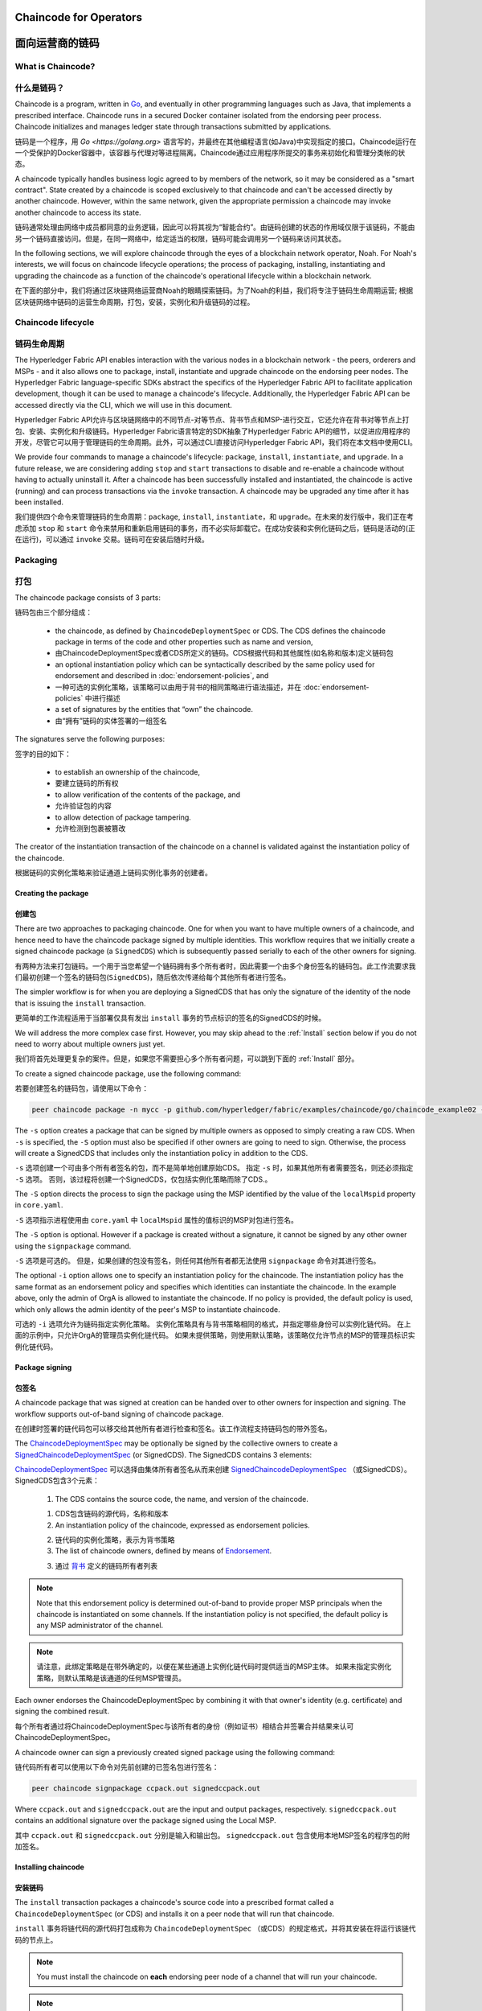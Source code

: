 ﻿Chaincode for Operators
=======================
面向运营商的链码
=======================

What is Chaincode?
------------------
什么是链码？
------------------

Chaincode is a program, written in `Go <https://golang.org>`_, and eventually
in other programming languages such as Java, that implements a
prescribed interface. Chaincode runs in a secured Docker container isolated from
the endorsing peer process. Chaincode initializes and manages ledger state
through transactions submitted by applications.

链码是一个程序，用 `Go <https://golang.org>` 语言写的，并最终在其他编程语言(如Java)中实现指定的接口。Chaincode运行在一个受保护的Docker容器中，该容器与代理对等进程隔离。Chaincode通过应用程序所提交的事务来初始化和管理分类帐的状态。

A chaincode typically handles business logic agreed to by members of the
network, so it may be considered as a "smart contract". State created by a
chaincode is scoped exclusively to that chaincode and can't be accessed
directly by another chaincode. However, within the same network, given
the appropriate permission a chaincode may invoke another chaincode to
access its state.

链码通常处理由网络中成员都同意的业务逻辑，因此可以将其视为“智能合约”。由链码创建的状态的作用域仅限于该链码，不能由另一个链码直接访问。但是，在同一网络中，给定适当的权限，链码可能会调用另一个链码来访问其状态。

In the following sections, we will explore chaincode through the eyes of a
blockchain network operator, Noah. For Noah's interests, we will focus
on chaincode lifecycle operations; the process of packaging, installing,
instantiating and upgrading the chaincode as a function of the chaincode's
operational lifecycle within a blockchain network.

在下面的部分中，我们将通过区块链网络运营商Noah的眼睛探索链码。为了Noah的利益，我们将专注于链码生命周期运营; 根据区块链网络中链码的运营生命周期，打包，安装，实例化和升级链码的过程。

Chaincode lifecycle
--------------------
链码生命周期
--------------------

The Hyperledger Fabric API enables interaction with the various nodes
in a blockchain network - the peers, orderers and MSPs - and it also allows
one to package, install, instantiate and upgrade chaincode on the endorsing
peer nodes. The Hyperledger Fabric language-specific SDKs
abstract the specifics of the Hyperledger Fabric API to facilitate
application development, though it can be used to manage a chaincode's
lifecycle. Additionally, the Hyperledger Fabric API can be accessed
directly via the CLI, which we will use in this document.

Hyperledger Fabric API允许与区块链网络中的不同节点-对等节点、背书节点和MSP-进行交互，它还允许在背书对等节点上打包、安装、实例化和升级链码。Hyperledger Fabric语言特定的SDK抽象了Hyperledger Fabric API的细节，以促进应用程序的开发，尽管它可以用于管理链码的生命周期。此外，可以通过CLI直接访问Hyperledger Fabric API，我们将在本文档中使用CLI。

We provide four commands to manage a chaincode's lifecycle: ``package``,
``install``, ``instantiate``, and ``upgrade``. In a future release, we are
considering adding ``stop`` and ``start`` transactions to disable and re-enable
a chaincode without having to actually uninstall it. After a chaincode has
been successfully installed and instantiated, the chaincode is active (running)
and can process transactions via the ``invoke`` transaction. A chaincode may be
upgraded any time after it has been installed.

我们提供四个命令来管理链码的生命周期：``package``, ``install``, ``instantiate``，和 ``upgrade``。在未来的发行版中，我们正在考虑添加 ``stop`` 和 ``start`` 命令来禁用和重新启用链码的事务，而不必实际卸载它。在成功安装和实例化链码之后，链码是活动的(正在运行)，可以通过 ``invoke`` 交易。链码可在安装后随时升级。

.. _Package:

Packaging
---------
打包
---------

The chaincode package consists of 3 parts:

链码包由三个部分组成：

  - the chaincode, as defined by ``ChaincodeDeploymentSpec`` or CDS. The CDS
    defines the chaincode package in terms of the code and other properties
    such as name and version,

  - 由ChaincodeDeploymentSpec或者CDS所定义的链码。CDS根据代码和其他属性(如名称和版本)定义链码包

  - an optional instantiation policy which can be syntactically described
    by the same policy used for endorsement and described in
    :doc:`endorsement-policies`, and

  - 一种可选的实例化策略，该策略可以由用于背书的相同策略进行语法描述，并在 :doc:`endorsement-policies` 中进行描述

  - a set of signatures by the entities that “own” the chaincode.

  - 由“拥有”链码的实体签署的一组签名

The signatures serve the following purposes:

签字的目的如下：

  - to establish an ownership of the chaincode,

  - 要建立链码的所有权

  - to allow verification of the contents of the package, and

  - 允许验证包的内容

  - to allow detection of package tampering.

  - 允许检测到包裹被篡改

The creator of the instantiation transaction of the chaincode on a channel is
validated against the instantiation policy of the chaincode.

根据链码的实例化策略来验证通道上链码实例化事务的创建者。

Creating the package
^^^^^^^^^^^^^^^^^^^^
创建包
^^^^^^^^^^^^^^^^^^^^

There are two approaches to packaging chaincode. One for when you want to have
multiple owners of a chaincode, and hence need to have the chaincode package
signed by multiple identities. This workflow requires that we initially create a
signed chaincode package (a ``SignedCDS``) which is subsequently passed serially
to each of the other owners for signing.

有两种方法来打包链码。一个用于当您希望一个链码拥有多个所有者时，因此需要一个由多个身份签名的链码包。此工作流要求我们最初创建一个签名的链码包(``SignedCDS``)，随后依次传递给每个其他所有者进行签名。

The simpler workflow is for when you are deploying a SignedCDS that has only the
signature of the identity of the node that is issuing the ``install``
transaction.

更简单的工作流程适用于当部署仅具有发出 ``install`` 事务的节点标识的签名的SignedCDS的时候。

We will address the more complex case first. However, you may skip ahead to the
:ref:`Install` section below if you do not need to worry about multiple owners
just yet.

我们将首先处理更复杂的案件。但是，如果您不需要担心多个所有者问题，可以跳到下面的 :ref:`Install` 部分。

To create a signed chaincode package, use the following command:

若要创建签名的链码包，请使用以下命令：

.. code:: bash

    peer chaincode package -n mycc -p github.com/hyperledger/fabric/examples/chaincode/go/chaincode_example02 -v 0 -s -S -i "AND('OrgA.admin')" ccpack.out

The ``-s`` option creates a package that can be signed by multiple owners as
opposed to simply creating a raw CDS. When ``-s`` is specified, the ``-S``
option must also be specified if other owners are going to need to sign.
Otherwise, the process will create a SignedCDS that includes only the
instantiation policy in addition to the CDS.

``-s`` 选项创建一个可由多个所有者签名的包，而不是简单地创建原始CDS。 指定 ``-s`` 时，如果其他所有者需要签名，则还必须指定 ``-S`` 选项。 否则，该过程将创建一个SignedCDS，仅包括实例化策略而除了CDS.。

The ``-S`` option directs the process to sign the package
using the MSP identified by the value of the ``localMspid`` property in
``core.yaml``.

``-S`` 选项指示进程使用由 ``core.yaml`` 中 ``localMspid`` 属性的值标识的MSP对包进行签名。

The ``-S`` option is optional. However if a package is created without a
signature, it cannot be signed by any other owner using the
``signpackage`` command.

``-S`` 选项是可选的。 但是，如果创建的包没有签名，则任何其他所有者都无法使用 ``signpackage`` 命令对其进行签名。

The optional ``-i`` option allows one to specify an instantiation policy
for the chaincode. The instantiation policy has the same format as an
endorsement policy and specifies which identities can instantiate the
chaincode. In the example above, only the admin of OrgA is allowed to
instantiate the chaincode. If no policy is provided, the default policy
is used, which only allows the admin identity of the peer's MSP to
instantiate chaincode.

可选的 ``-i`` 选项允许为链码指定实例化策略。 实例化策略具有与背书策略相同的格式，并指定哪些身份可以实例化链代码。 在上面的示例中，只允许OrgA的管理员实例化链代码。 如果未提供策略，则使用默认策略，该策略仅允许节点的MSP的管理员标识实例化链代码。

Package signing
^^^^^^^^^^^^^^^
包签名
^^^^^^^^^^^^^^^
A chaincode package that was signed at creation can be handed over to other
owners for inspection and signing. The workflow supports out-of-band signing
of chaincode package.

在创建时签署的链代码包可以移交给其他所有者进行检查和签名。该工作流程支持链码包的带外签名。

The
`ChaincodeDeploymentSpec <https://github.com/hyperledger/fabric/blob/master/protos/peer/chaincode.proto#L78>`_
may be optionally be signed by the collective owners to create a
`SignedChaincodeDeploymentSpec <https://github.com/hyperledger/fabric/blob/master/protos/peer/signed_cc_dep_spec.proto#L26>`_
(or SignedCDS). The SignedCDS contains 3 elements:

`ChaincodeDeploymentSpec <https://github.com/hyperledger/fabric/blob/master/protos/peer/chaincode.proto#L78>`_ 可以选择由集体所有者签名从而来创建 `SignedChaincodeDeploymentSpec <https://github.com/hyperledger/fabric/blob/master/protos/peer/signed_cc_dep_spec.proto#L26>`_ （或SignedCDS）。 SignedCDS包含3个元素：

  1. The CDS contains the source code, the name, and version of the chaincode.

  1. CDS包含链码的源代码，名称和版本

  2. An instantiation policy of the chaincode, expressed as endorsement policies.

  2. 链代码的实例化策略，表示为背书策略 

  3. The list of chaincode owners, defined by means of
     `Endorsement <https://github.com/hyperledger/fabric/blob/master/protos/peer/proposal_response.proto#L111>`_.

  3. 通过 `背书 <https://github.com/hyperledger/fabric/blob/master/protos/peer/proposal_response.proto#L111>`_ 定义的链码所有者列表

.. note:: Note that this endorsement policy is determined out-of-band to
          provide proper MSP principals when the chaincode is instantiated
          on some channels. If the instantiation policy is not specified,
          the default policy is any MSP administrator of the channel.


.. note:: 请注意，此绑定策略是在带外确定的，以便在某些通道上实例化链代码时提供适当的MSP主体。 如果未指定实例化策略，则默认策略是该通道的任何MSP管理员。

Each owner endorses the ChaincodeDeploymentSpec by combining it
with that owner's identity (e.g. certificate) and signing the combined
result.

每个所有者通过将ChaincodeDeploymentSpec与该所有者的身份（例如证书）相结合并签署合并结果来认可ChaincodeDeploymentSpec。

A chaincode owner can sign a previously created signed package using the
following command:

链代码所有者可以使用以下命令对先前创建的已签名包进行签名：

.. code:: bash

    peer chaincode signpackage ccpack.out signedccpack.out

Where ``ccpack.out`` and ``signedccpack.out`` are the input and output
packages, respectively. ``signedccpack.out`` contains an additional
signature over the package signed using the Local MSP.

其中 ``ccpack.out`` 和 ``signedccpack.out`` 分别是输入和输出包。 ``signedccpack.out`` 包含使用本地MSP签名的程序包的附加签名。

.. _Install:

Installing chaincode
^^^^^^^^^^^^^^^^^^^^
安装链码
^^^^^^^^^^^^^^^^^^^^

The ``install`` transaction packages a chaincode's source code into a prescribed
format called a ``ChaincodeDeploymentSpec`` (or CDS) and installs it on a
peer node that will run that chaincode.

``install`` 事务将链代码的源代码打包成称为 ``ChaincodeDeploymentSpec`` （或CDS）的规定格式，并将其安装在将运行该链代码的节点上。

.. note:: You must install the chaincode on **each** endorsing peer node
          of a channel that will run your chaincode.

.. note:: 您必须在将运行您的链代码的通道的 **每个** 背书节点上安装链代码。

When the ``install`` API is given simply a ``ChaincodeDeploymentSpec``,
it will default the instantiation policy and include an empty owner list.

如果只为 ``ChaincodeDeploymentSpec`` 提供 ``install``API，它将默认实例化策略并包含一个空的所有者列表。

.. note:: Chaincode should only be installed on endorsing peer nodes of the
          owning members of the chaincode to protect the confidentiality of 
          the chaincode logic from other members on the network. Those members
          without the chaincode, can't be the endorsers of the chaincode's
          transactions; that is, they can't execute the chaincode. However,
          they can still validate and commit the transactions to the ledger.

.. note:: Chaincode只应安装在拥有链码成员的背书节点上，以保护链码逻辑与网络上其他成员的机密性。 那些没有链码的成员，不能成为链码交易的代言人; 也就是说，他们无法执行链码。 但是，他们仍然可以验证事务并将其提交到分类帐。

To install a chaincode, send a `SignedProposal
<https://github.com/hyperledger/fabric/blob/master/protos/peer/proposal.proto#L104>`_
to the ``lifecycle system chaincode`` (LSCC) described in the `System Chaincode`_
section. For example, to install the **sacc** sample chaincode described
in section :ref:`simple asset chaincode`
using the CLI, the command would look like the following:

要安装链代码，请将 `SignedProposal
<https://github.com/hyperledger/fabric/blob/master/protos/peer/proposal.proto#L104>`_ 发送到 `System Chaincode` 中描述的 ``lifecycle system chaincode (LSCC)``。 例如，要使用CLI安装 :ref:`simple asset chaincode` 中描述的 **sacc** 示例链代码，命令将如下所示：

.. code:: bash

    peer chaincode install -n asset_mgmt -v 1.0 -p sacc

The CLI internally creates the SignedChaincodeDeploymentSpec for **sacc** and
sends it to the local peer, which calls the ``Install`` method on the LSCC. The
argument to the ``-p`` option specifies the path to the chaincode, which must be
located within the source tree of the user's ``GOPATH``, e.g.
``$GOPATH/src/sacc``. See the `CLI`_ section for a complete description of
the command options.

CLI在内部为 **sacc** 创建SignedChaincodeDeploymentSpec并将其发送到本地节点，后者在LSCC上调用 ``Install`` 方法。 ``-p`` 选项的参数指定了链代码的路径，该链代码必须位于用户 ``GOPATH`` 的源树中，例如，``$GOPATH/src/sacc`` 。 有关命令选项的完整说明，请参阅 `CLI`_ 部分。

Note that in order to install on a peer, the signature of the SignedProposal
must be from 1 of the peer's local MSP administrators.

请注意，为了在节点上安装，SignedProposal的签名必须来自节点的本地MSP管理员之一。

.. _Instantiate:

Instantiate
^^^^^^^^^^^
实例化
^^^^^^^^^^^

The ``instantiate`` transaction invokes the ``lifecycle System Chaincode``
(LSCC) to create and initialize a chaincode on a channel. This is a
chaincode-channel binding process: a chaincode may be bound to any number of
channels and operate on each channel individually and independently. In other
words, regardless of how many other channels on which a chaincode might be
installed and instantiated, state is kept isolated to the channel to which
a transaction is submitted.

``instantiate`` 事务调用 ``lifecycle System Chaincode`` （LSCC）来创建和初始化通道上的链代码。 这是一个链码通道绑定过程：链码可以绑定到任意数量的通道，并且可以独立地在每个通道上运行。 换句话说，无论一个链代码在多少其他通道上安装和实例化，状态都与提交事务的通道保持隔离。

The creator of an ``instantiate`` transaction must satisfy the instantiation
policy of the chaincode included in SignedCDS and must also be a writer on the
channel, which is configured as part of the channel creation. This is important
for the security of the channel to prevent rogue entities from deploying
chaincodes or tricking members to execute chaincodes on an unbound channel.

``instantiate`` 事务的创建者必须满足SignedCDS中包含的链代码的实例化策略，并且还必须是通道上的写入器，其被配置为通道创建的一部分。 这对于通道的安全性非常重要，可以防止恶意实体部署链代码或欺骗成员在未绑定的通道上执行链代码。

For example, recall that the default instantiation policy is any channel MSP
administrator, so the creator of a chaincode instantiate transaction must be a
member of the channel administrators. When the transaction proposal arrives at
the endorser, it verifies the creator's signature against the instantiation
policy. This is done again during the transaction validation before committing
it to the ledger.

例如，回想一下默认实例化策略是任何通道MSP管理员，因此链代码实例化事务的创建者必须是通道管理员的成员。 当交易提议到达背书时，它会根据实例化策略验证创建者的签名。 在将其提交到分类账之前，在事务验证期间再次执行此操作。

The instantiate transaction also sets up the endorsement policy for that
chaincode on the channel. The endorsement policy describes the attestation
requirements for the transaction result to be accepted by members of the
channel.

实例化事务还为通道上的该链代码设置了背书策略。 背书策略描述了通道成员接受交易结果的认证要求。

For example, using the CLI to instantiate the **sacc** chaincode and initialize
the state with ``john`` and ``0``, the command would look like the following:

例如，使用CLI实例化 **sacc** 链代码并使用 ``john`` 和 ``0`` 初始化状态，该命令将如下所示：

.. code:: bash

    peer chaincode instantiate -n sacc -v 1.0 -c '{"Args":["john","0"]}' -P "OR ('Org1.member','Org2.member')"

.. note:: Note the endorsement policy (CLI uses polish notation), which requires an
          endorsement from either member of Org1 or Org2 for all transactions to
          **sacc**. That is, either Org1 or Org2 must sign the
          result of executing the `Invoke` on **sacc** for the transactions to
          be valid.

.. note:: 请注意背书策略（CLI使用波兰表示法），这需要得到Org1或Org2成员对所有 **sacc** 交易的认可。 也就是说，Org1或Org2必须对在 **sacc** 上执行 `Invoke` 的结果进行签署才能使事务有效。

After being successfully instantiated, the chaincode enters the active state on
the channel and is ready to process any transaction proposals of type
`ENDORSER_TRANSACTION <https://github.com/hyperledger/fabric/blob/master/protos/common/common.proto#L42>`_.
The transactions are processed concurrently as they arrive at the endorsing
peer.

成功实例化后，链代码在通道上进入活动状态，并准备处理 `ENDORSER_TRANSACTION <https://github.com/hyperledger/fabric/blob/master/protos/common/common.proto#L42>`_ 类型的任何交易提议。 事务在到达背书节点时被并发处理。

.. _Upgrade:

Upgrade
^^^^^^^
升级
^^^^^^^
A chaincode may be upgraded any time by changing its version, which is
part of the SignedCDS. Other parts, such as owners and instantiation policy
are optional. However, the chaincode name must be the same; otherwise it
would be considered as a totally different chaincode.

可以通过更改其版本来随时升级链码，版本是SignedCDS的一部分。 其他部分，例如所有者和实例化策略是可选的。 但是，链代码名称必须相同; 否则它将被视为完全不同的链码。

Prior to upgrade, the new version of the chaincode must be installed on
the required endorsers. Upgrade is a transaction similar to the instantiate
transaction, which binds the new version of the chaincode to the channel. Other
channels bound to the old version of the chaincode still run with the old
version. In other words, the ``upgrade`` transaction only affects one channel
at a time, the channel to which the transaction is submitted.

在升级之前，必须在所需的背书上安装新版本的链代码。 升级是一种类似于实例化事务的事务，它将新版本的链码绑定到信道上。 绑定到旧版链代码的其他信道仍然使用旧版本运行。 换句话说，``upgrade`` 事务一次只影响一个通道，即提交事务的通道。

.. note:: Note that since multiple versions of a chaincode may be active
          simultaneously, the upgrade process doesn't automatically remove the
          old versions, so user must manage this for the time being.

.. note:: 请注意，由于链代码的多个版本可能同时处于活动状态，升级过程不会自动删除旧版本，因此用户必须暂时对其进行管理。

There's one subtle difference with the ``instantiate`` transaction: 

``instantiate`` 事务有一个细微的区别：

the ``upgrade`` transaction is checked against the current chaincode instantiation
policy, not the new policy (if specified). This is to ensure that only existing
members specified in the current instantiation policy may upgrade the chaincode.

根据当前的链代码实例化策略检查 ``upgrade`` 事务，而不是新策略（如果指定）。 这是为了确保只有当前实例化策略中指定的现有成员才能升级链代码。

.. note:: Note that during upgrade, the chaincode ``Init`` function is called to
          perform any data related updates or re-initialize it, so care must be
          taken to avoid resetting states when upgrading chaincode.

.. note:: 请注意，在升级期间，调用链代码 ``Init`` 函数以执行任何与数据相关的更新或重新初始化它的操作，因此必须注意避免在升级链代码时重置状态。

.. _Stop-and-Start:

Stop and Start
^^^^^^^^^^^^^^
停止和启动
^^^^^^^^^^^^^^
Note that ``stop`` and ``start`` lifecycle transactions have not yet been
implemented. However, you may stop a chaincode manually by removing the
chaincode container and the SignedCDS package from each of the endorsers. This
is done by deleting the chaincode's container on each of the hosts or virtual
machines on which the endorsing peer nodes are running, and then deleting
the SignedCDS from each of the endorsing peer nodes:

请注意，尚未实现 ``stop`` 和 ``start`` 生命周期事务。 但是，您可以通过从每个背书中删除链代码容器和SignedCDS包来手动停止链代码。 这是通过删除每个主机或虚拟机上的链码容器来完成的，这些主机或虚拟机上正在运行背书节点，然后从每个背书节点中删除签名dCDS：

.. note:: TODO - in order to delete the CDS from the peer node, you would need
          to enter the peer node's container, first. We really need to provide
          a utility script that can do this.

.. note:: TODO - 为了从节点中删除CDS，首先需要进入节点的容器。 我们真的需要提供一个可以执行此操作的实用程序脚本。

.. code:: bash

    docker rm -f <container id>
    rm /var/hyperledger/production/chaincodes/<ccname>:<ccversion>

Stop would be useful in the workflow for doing upgrade in controlled manner,
where a chaincode can be stopped on a channel on all peers before issuing an
upgrade.

在工作流中，停止将有助于以受控的方式进行升级，在发出升级之前，可以在所有节点上的通道上停止链码。

.. _CLI:

CLI
^^^

.. note:: We are assessing the need to distribute platform-specific binaries
          for the Hyperledger Fabric ``peer`` binary. For the time being, you
          can simply invoke the commands from within a running docker container.

.. note:: 我们正在评估为Hyperledger Fabric ``peer`` 二进制文件分发特定于平台的二进制文件的需求。 目前，您只需从正在运行的docker容器中调用命令即可。

To view the currently available CLI commands, execute the following command from
within a running ``fabric-peer`` Docker container:

要查看当前可用的CLI命令，请在正在运行的 ``fabric-peer`` Docker容器中执行以下命令：

.. code:: bash

    docker run -it hyperledger/fabric-peer bash
    # peer chaincode --help

Which shows output similar to the example below:

其中显示的输出类似于以下示例：

.. code:: bash

    Usage:
      peer chaincode [command]

    Available Commands:
      install     Package the specified chaincode into a deployment spec and save it on the peer's path.
      instantiate Deploy the specified chaincode to the network.
      invoke      Invoke the specified chaincode.
      list        Get the instantiated chaincodes on a channel or installed chaincodes on a peer.
      package     Package the specified chaincode into a deployment spec.
      query       Query using the specified chaincode.
      signpackage Sign the specified chaincode package
      upgrade     Upgrade chaincode.

    Flags:
          --cafile string      Path to file containing PEM-encoded trusted certificate(s) for the ordering endpoint
      -h, --help               help for chaincode
      -o, --orderer string     Ordering service endpoint
          --tls                Use TLS when communicating with the orderer endpoint
          --transient string   Transient map of arguments in JSON encoding

    Global Flags:
          --logging-level string       Default logging level and overrides, see core.yaml for full syntax
          --test.coverprofile string   Done (default "coverage.cov")
      -v, --version

    Use "peer chaincode [command] --help" for more information about a command.

To facilitate its use in scripted applications, the ``peer`` command always
produces a non-zero return code in the event of command failure.

为了便于在脚本应用程序中使用它，``peer`` 命令总是在发生命令失败时生成非零返回代码。

Example of chaincode commands:

链码命令示例：

.. code:: bash

    peer chaincode install -n mycc -v 0 -p path/to/my/chaincode/v0
    peer chaincode instantiate -n mycc -v 0 -c '{"Args":["a", "b", "c"]}' -C mychannel
    peer chaincode install -n mycc -v 1 -p path/to/my/chaincode/v1
    peer chaincode upgrade -n mycc -v 1 -c '{"Args":["d", "e", "f"]}' -C mychannel
    peer chaincode query -C mychannel -n mycc -c '{"Args":["query","e"]}'
    peer chaincode invoke -o orderer.example.com:7050  --tls --cafile $ORDERER_CA -C mychannel -n mycc -c '{"Args":["invoke","a","b","10"]}'

.. _System Chaincode:

System chaincode
----------------
系统链码
----------------

System chaincode has the same programming model except that it runs within the
peer process rather than in an isolated container like normal chaincode.
Therefore, system chaincode is built into the peer executable and doesn't follow
the same lifecycle described above. In particular, **install**, **instantiate**
and **upgrade** do not apply to system chaincodes.

系统链码具有相同的编程模型，只不过它在节点进程中运行，而不是像普通链码那样在孤立的容器中运行。因此，系统链码被内置到节点可执行文件中，并且不遵循上述相同的生命周期。特别是，**安装**, **实例化** 和 **升级** 不适用于系统链码。

The purpose of system chaincode is to shortcut gRPC communication cost between
peer and chaincode, and tradeoff the flexibility in management. For example, a
system chaincode can only be upgraded with the peer binary. It must also
register with a `fixed set of parameters
<https://github.com/hyperledger/fabric/blob/master/core/scc/importsysccs.go>`_
compiled in and doesn't have endorsement policies or endorsement policy
functionality.

系统链码的目的是缩短节点和链码之间的GRPC通信开销，并权衡管理的灵活性。例如，系统链码只能使用节点二进制文件进行升级。它还必须向 `固定参数集
<https://github.com/hyperledger/fabric/blob/master/core/scc/importsysccs.go>`_ 编译且不具有背书策略或背书策略功能。

System chaincode is used in Hyperledger Fabric to implement a number of
system behaviors so that they can be replaced or modified as appropriate
by a system integrator.

系统链码用于Hyperledger Fabric中，以实现多个系统行为，以便系统集成商可以适当地替换或修改这些行为。

The current list of system chaincodes:

当前的系统链码列表：

1. `LSCC <https://github.com/hyperledger/fabric/tree/master/core/scc/lscc>`_
   Lifecycle system chaincode handles lifecycle requests described above.
2. `CSCC <https://github.com/hyperledger/fabric/tree/master/core/scc/cscc>`_
   Configuration system chaincode handles channel configuration on the peer side.
3. `QSCC <https://github.com/hyperledger/fabric/tree/master/core/scc/qscc>`_
   Query system chaincode provides ledger query APIs such as getting blocks and
   transactions.
4. `ESCC <https://github.com/hyperledger/fabric/tree/master/core/scc/escc>`_
   Endorsement system chaincode handles endorsement by signing the transaction
   proposal response.
5. `VSCC <https://github.com/hyperledger/fabric/tree/master/core/scc/vscc>`_
   Validation system chaincode handles the transaction validation, including
   checking endorsement policy and multiversioning concurrency control.

1. `LSCC <https://github.com/hyperledger/fabric/tree/master/core/scc/lscc>`_ 生命周期系统链码处理上面描述的生命周期请求。

2. `CSCC <https://github.com/hyperledger/fabric/tree/master/core/scc/cscc>`_ 配置系统链码处理对等端的信道配置。

3. `QSCC <https://github.com/hyperledger/fabric/tree/master/core/scc/qscc>`_ 查询系统链码提供分类账查询API，例如获取块和事务。

4. `ESCC <https://github.com/hyperledger/fabric/tree/master/core/scc/escc>`_ 背书系统链码通过签署交易建议书响应来处理背书。

5. `VSCC <https://github.com/hyperledger/fabric/tree/master/core/scc/vscc>`_ 验证系统链码处理事务验证，包括检查批注策略和多版本控制并发控制。

Care must be taken when modifying or replacing these system chaincodes,
especially LSCC, ESCC and VSCC since they are in the main transaction execution
path. It is worth noting that as VSCC validates a block before committing it to
the ledger, it is important that all peers in the channel compute the same
validation to avoid ledger divergence (non-determinism). So special care is
needed if VSCC is modified or replaced.

在修改或替换这些系统链码时必须小心，特别是LSCC、ESCC和VSCC，因为它们处于主要事务执行路径。值得注意的是，当VSCC在将块提交到分类帐之前对其进行验证时，重要的是信道中的所有节点都要计算相同的验证，以避免分类帐差异(非确定性)。因此，如果VSCC被修改或替换，就需要特别的注意。


.. Licensed under Creative Commons Attribution 4.0 International License
   https://creativecommons.org/licenses/by/4.0/
